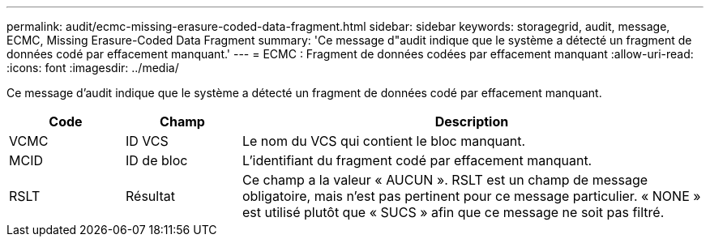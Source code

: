 ---
permalink: audit/ecmc-missing-erasure-coded-data-fragment.html 
sidebar: sidebar 
keywords: storagegrid, audit, message, ECMC, Missing Erasure-Coded Data Fragment 
summary: 'Ce message d"audit indique que le système a détecté un fragment de données codé par effacement manquant.' 
---
= ECMC : Fragment de données codées par effacement manquant
:allow-uri-read: 
:icons: font
:imagesdir: ../media/


[role="lead"]
Ce message d'audit indique que le système a détecté un fragment de données codé par effacement manquant.

[cols="1a,1a,4a"]
|===
| Code | Champ | Description 


 a| 
VCMC
 a| 
ID VCS
 a| 
Le nom du VCS qui contient le bloc manquant.



 a| 
MCID
 a| 
ID de bloc
 a| 
L'identifiant du fragment codé par effacement manquant.



 a| 
RSLT
 a| 
Résultat
 a| 
Ce champ a la valeur « AUCUN ».  RSLT est un champ de message obligatoire, mais n'est pas pertinent pour ce message particulier.  « NONE » est utilisé plutôt que « SUCS » afin que ce message ne soit pas filtré.

|===